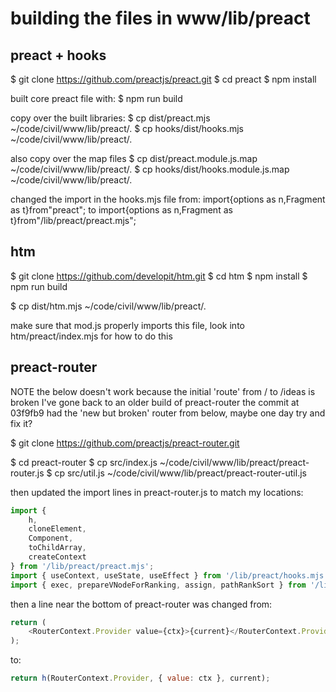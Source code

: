 

* building the files in www/lib/preact

** preact + hooks
$ git clone https://github.com/preactjs/preact.git
$ cd preact
$ npm install

built core preact file with:
$ npm run build

copy over the built libraries:
$ cp dist/preact.mjs ~/code/civil/www/lib/preact/.
$ cp hooks/dist/hooks.mjs ~/code/civil/www/lib/preact/.

also copy over the map files
$ cp dist/preact.module.js.map ~/code/civil/www/lib/preact/.
$ cp hooks/dist/hooks.module.js.map ~/code/civil/www/lib/preact/.

changed the import in the hooks.mjs file from:
import{options as n,Fragment as t}from"preact";
to
import{options as n,Fragment as t}from"/lib/preact/preact.mjs";


** htm
$ git clone https://github.com/developit/htm.git
$ cd htm
$ npm install
$ npm run build

$ cp dist/htm.mjs ~/code/civil/www/lib/preact/.

make sure that mod.js properly imports this file, look into htm/preact/index.mjs for how to do this

** preact-router

NOTE
the below doesn't work because the initial 'route' from / to /ideas is broken
I've gone back to an older build of preact-router
the commit at 03f9fb9 had the 'new but broken' router from below, maybe one day try and fix it?

$ git clone https://github.com/preactjs/preact-router.git

$ cd preact-router
$ cp src/index.js ~/code/civil/www/lib/preact/preact-router.js
$ cp src/util.js ~/code/civil/www/lib/preact/preact-router-util.js

then updated the import lines in preact-router.js to match my locations:

#+BEGIN_SRC javascript
import {
    h,
    cloneElement,
    Component,
    toChildArray,
    createContext
} from '/lib/preact/preact.mjs';
import { useContext, useState, useEffect } from '/lib/preact/hooks.mjs';
import { exec, prepareVNodeForRanking, assign, pathRankSort } from '/lib/preact/preact-router-util.js';
#+END_SRC

then a line near the bottom of preact-router was changed from:
#+BEGIN_SRC javascript
return (
    <RouterContext.Provider value={ctx}>{current}</RouterContext.Provider>
);
#+END_SRC

to:
#+BEGIN_SRC javascript
return h(RouterContext.Provider, { value: ctx }, current);
#+END_SRC
